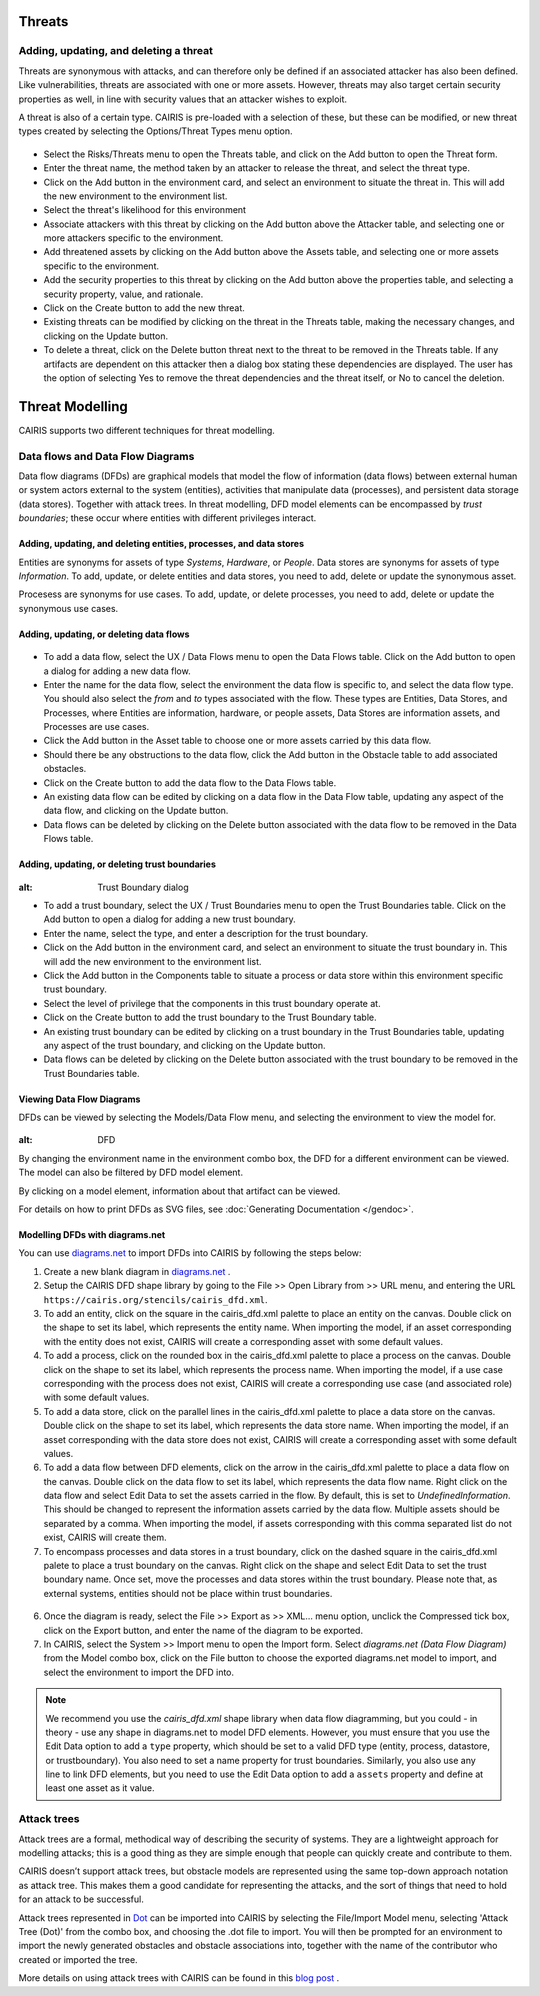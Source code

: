 Threats
=======

Adding, updating, and deleting a threat
---------------------------------------

Threats are synonymous with attacks, and can therefore only be defined
if an associated attacker has also been defined. Like vulnerabilities,
threats are associated with one or more assets. However, threats may
also target certain security properties as well, in line with security
values that an attacker wishes to exploit.

A threat is also of a certain type. CAIRIS is pre-loaded with a
selection of these, but these can be modified, or new threat types
created by selecting the Options/Threat Types menu option.


.. figure:: ThreatForm.jpg
   :alt: Threat form


-  Select the Risks/Threats menu to open the Threats table,
   and click on the Add button to open the Threat form.

-  Enter the threat name, the method taken by an attacker to release the
   threat, and select the threat type.

-  Click on the Add button in the environment card, and select an environment to situate the threat in. This will add the new environment to the environment list.

-  Select the threat's likelihood for this environment

-  Associate attackers with this threat by clicking on the Add button above the Attacker table, and selecting one or more attackers specific to the environment.

-  Add threatened assets by clicking on the Add button above the Assets table, and selecting one or more assets specific to the environment.

-  Add the security properties to this threat by clicking on the Add button above the properties table, and selecting a security property, value, and rationale.

-  Click on the Create button to add the new threat.

-  Existing threats can be modified by clicking on the threat in
   the Threats table, making the necessary changes, and clicking on
   the Update button.

-  To delete a threat, click on the Delete button threat next to the threat to be removed in the Threats table.  If any artifacts are dependent on this attacker then a dialog box stating these dependencies are displayed. The user has the option of selecting Yes to remove the threat dependencies and the threat itself, or No to cancel the deletion.

Threat Modelling
================

CAIRIS supports two different techniques for threat modelling.


Data flows and Data Flow Diagrams
---------------------------------

Data flow diagrams (DFDs) are graphical models that model the flow of information (data flows) between external human or system actors external to the system (entities), activities that manipulate data (processes), and persistent data storage (data stores).
Together with attack trees.  In threat modelling, DFD model elements can be encompassed by *trust boundaries*; these occur where entities with different privileges interact.

.. figure:: DFDKey.jpg
   :alt: Data Flow Diagram key


Adding, updating, and deleting entities, processes, and data stores
~~~~~~~~~~~~~~~~~~~~~~~~~~~~~~~~~~~~~~~~~~~~~~~~~~~~~~~~~~~~~~~~~~~

Entities are synonyms for assets of type *Systems*, *Hardware*, or *People*.  Data stores are synonyms for assets of type *Information*.  To add, update, or delete entities and data stores, you need to add, delete or update the synonymous asset.

Procesess are synonyms for use cases. To add, update, or delete processes, you need to add, delete or update the synonymous use cases.


Adding, updating, or deleting data flows
~~~~~~~~~~~~~~~~~~~~~~~~~~~~~~~~~~~~~~~~

.. figure:: updateDataFlow.jpg
   :alt: Data Flow dialog

-   To add a data flow, select the UX / Data Flows menu to open the Data Flows table.  Click on the Add button to open a dialog for adding a new data flow.

-   Enter the name for the data flow, select the environment the data flow is specific to, and select the data flow type.  You should also select the *from* and *to* types associated with the flow.  These types are Entities, Data Stores, and Processes, where Entities are information, hardware, or people assets, Data Stores are information assets, and Processes are use cases.

-   Click the Add button in the Asset table to choose one or more assets carried by this data flow.

-   Should there be any obstructions to the data flow, click the Add button in the Obstacle table to add associated obstacles.

-   Click on the Create button to add the data flow to the Data Flows table.

-   An existing data flow can be edited by clicking on a data flow in the Data Flow table, updating any aspect of the data flow, and clicking on the Update button.

-   Data flows can be deleted by clicking on the Delete button associated with the data flow to be removed in the Data Flows table.

Adding, updating, or deleting trust boundaries
~~~~~~~~~~~~~~~~~~~~~~~~~~~~~~~~~~~~~~~~~~~~~~

.. figure:: updateTrustBoundary.jpg
:alt: Trust Boundary dialog

-   To add a trust boundary, select the UX / Trust Boundaries menu to open the Trust Boundaries table.  Click on the Add button to open a dialog for adding a new trust boundary.

-   Enter the name, select the type, and enter a description for the trust boundary.

-   Click on the Add button in the environment card, and select an environment to situate the trust boundary in. This will add the new environment to the environment list.

-   Click the Add button in the Components table to situate a process or data store within this environment specific trust boundary.

-   Select the level of privilege that the components in this trust boundary operate at.

-   Click on the Create button to add the trust boundary to the Trust Boundary table.

-   An existing trust boundary can be edited by clicking on a trust boundary in the Trust Boundaries table, updating any aspect of the trust boundary, and clicking on the Update button.

-   Data flows can be deleted by clicking on the Delete button associated with the trust boundary to be removed in the Trust Boundaries table.


Viewing Data Flow Diagrams
~~~~~~~~~~~~~~~~~~~~~~~~~~

DFDs can be viewed by selecting the Models/Data Flow menu, and selecting the environment to view the model for.

.. figure:: DFD.jpg
:alt: DFD

By changing the environment name in the environment combo box, the DFD for a different environment can be viewed. The model can also be filtered by DFD model element.

By clicking on a model element, information about that artifact can be viewed.

For details on how to print DFDs as SVG files, see :doc:`Generating Documentation </gendoc>`.

Modelling DFDs with diagrams.net
~~~~~~~~~~~~~~~~~~~~~~~~~~~~~~~~

You can use `diagrams.net <https://diagrams.net>`_ to import DFDs into CAIRIS by following the steps below:

1. Create a new blank diagram in `diagrams.net <https://diagrams.net>`_ .

2. Setup the CAIRIS DFD shape library by going to the File >> Open Library from >> URL menu, and entering the URL ``https://cairis.org/stencils/cairis_dfd.xml``.

3. To add an entity, click on the square in the cairis_dfd.xml palette to place an entity on the canvas.  Double click on the shape to set its label, which represents the entity name.  When importing the model, if an asset corresponding with the entity does not exist, CAIRIS will create a corresponding asset with some default values.

4. To add a process, click on the rounded box in the cairis_dfd.xml palette to place a process on the canvas.  Double click on the shape to set its label, which represents the process name.  When importing the model, if a use case corresponding with the process does not exist, CAIRIS will create a corresponding use case (and associated role) with some default values.

5. To add a data store, click on the parallel lines in the cairis_dfd.xml palette to place a data store on the canvas.  Double click on the shape to set its label, which represents the data store name.  When importing the model, if an asset corresponding with the data store does not exist, CAIRIS will create a corresponding asset with some default values.

6. To add a data flow between DFD elements, click on the arrow in the cairis_dfd.xml palette to place a data flow on the canvas.  Double click on the data flow to set its label, which represents the data flow name.  Right click on the data flow and select Edit Data to set the assets carried in the flow.  By default, this is set to *UndefinedInformation*.  This should be changed to represent the information assets carried by the data flow.  Multiple assets should be separated by a comma.  When importing the model, if assets corresponding with this comma separated list do not exist, CAIRIS will create them.

7. To encompass processes and data stores in a trust boundary, click on the dashed square in the cairis_dfd.xml palete to place a trust boundary on the canvas.  Right click on the shape and select Edit Data to set the trust boundary name.  Once set, move the processes and data stores within the trust boundary.  Please note that, as external systems, entities should not be place within trust boundaries.

.. figure:: dn_dfd.jpg
   :alt: dn_dfd.jpg

6. Once the diagram is ready, select the File >> Export as >> XML... menu option, unclick the Compressed tick box, click on the Export button, and enter the name of the diagram to be exported.

7. In CAIRIS, select the System >> Import menu to open the Import form.  Select *diagrams.net (Data Flow Diagram)* from the Model combo box, click on the File button to choose the exported diagrams.net model to import, and select the environment to import the DFD into.

.. figure:: dn_importedDfd.jpg
   :alt: dn_importedDfd.jpg

.. note:: 
   We recommend you use the *cairis_dfd.xml* shape library when data flow diagramming, but you could - in theory - use any shape in diagrams.net to model DFD elements.  However, you must ensure that you use the Edit Data option to add a ``type`` property, which should be set to a valid DFD type (entity, process, datastore, or trustboundary).   You also need to set a name property for trust boundaries.  Similarly, you also use any line to link DFD elements, but you need to use the Edit Data option to add a ``assets`` property and define at least one asset as it value.


Attack trees
------------

Attack trees are a formal, methodical way of describing the security of systems.  They are a lightweight approach for modelling attacks; this is a good thing as they are simple enough that people can quickly create and contribute to them.

CAIRIS doesn’t support attack trees, but obstacle models are represented using the same top-down approach notation as attack tree.  This makes them a good candidate for representing the attacks, and the sort of things that need to hold for an attack to be successful.

Attack trees represented in `Dot <https://graphviz.gitlab.io/_pages/doc/info/lang.html>`_ can be imported into CAIRIS by selecting the File/Import Model menu,  selecting 'Attack Tree (Dot)' from the combo box, and choosing the .dot file to import. You will then be prompted for an environment to import the newly generated obstacles and obstacle associations into, together with the name of the contributor who created or imported the tree.

More details on using attack trees with CAIRIS can be found in this `blog post <https://cairis.org/cairis/attacktrees/>`_ .
